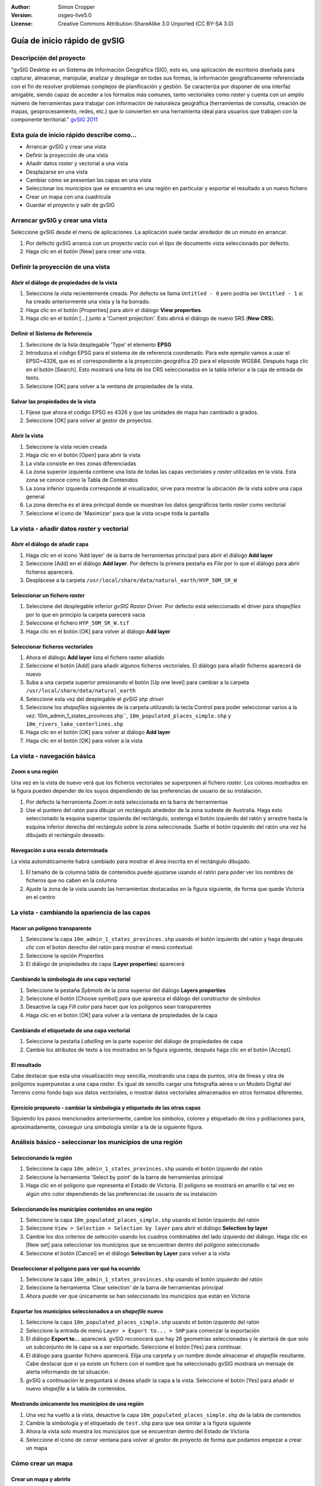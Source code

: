:Author: Simon Cropper
:Version: osgeo-live5.0
:License: Creative Commons Attribution-ShareAlike 3.0 Unported  (CC BY-SA 3.0)

.. image:: ../../images/project_logos/logo-gvSIG.png
   :scale: 50 
   :align: right

********************************************************************************
Guía de inicio rápido de gvSIG  
********************************************************************************

Descripción del proyecto
================================================================================

"gvSIG Desktop es un Sistema de Información Geográfica (SIG), esto es, una
aplicación de escritorio diseñada para capturar, almacenar, manipular, analizar 
y desplegar en todas sus formas, la información geográficamente referenciada 
con el fin de resolver problemas complejos de planificación y gestión. Se caracteriza 
por disponer de una interfaz amigable, siendo capaz de acceder a los formatos
más comunes, tanto vectoriales como *raster* y cuenta con un amplio número de 
herramientas para trabajar con información de naturaleza geográfica (herramientas
de consulta, creación de mapas, geoprocesamiento, redes, etc.) que lo convierten 
en una herramienta ideal para usuarios que trabajen con la componente territorial." 
`gvSIG 2011 <http://www.gvsig.org/web/projects/gvsig-desktop/descripcion/view?set_language=es>`_ 

Esta guía de inicio rápido describe como...
================================================================================

* Arrancar gvSIG y crear una vista
* Definir la proyección de una vista
* Añadir datos *raster* y vectorial a una vista
* Desplazarse en una vista
* Cambiar cómo se presentan las capas en una vista
* Seleccionar los municipios que se encuentra en una región en particular y
  exportar el resultado a un nuevo fichero
* Crear un mapa con una cuadrícula
* Guardar el proyecto y salir de gvSIG



Arrancar gvSIG y crear una vista
================================================================================

Seleccione gvSIG desde el menú de aplicaciones. La aplicación suele tardar
alrededor de un minuto en arrancar.

#. Por defecto gvSIG arranca con un proyecto vacío con el tipo de documento
   vista seleccionado por defecto.
#. Haga clic en el botón [New] para crear una vista.

.. image:: ../../images/screenshots/1024x768/gvsig_qs_001.png
   :scale: 55 


Definir la proyección de una vista
================================================================================

Abrir el diálogo de propiedades de la vista
--------------------------------------------------------------------------------

#. Seleccione la vista recientemente creada. Por defecto se llama ``Untitled - 0``
   pero podría ser ``Untitled - 1`` si ha creado anteriormente una vista y la ha borrado.
#. Haga clic en el botón [Properties] para abrir el diálogo **View properties**.
#. Haga clic en el botón [...] junto a 'Current projection'. Esto
   abrirá el diálogo de nuevo SRS (**New CRS**).

.. image:: ../../images/screenshots/1024x768/gvsig_qs_002.png
   :scale: 55 

Definir el Sistema de Referencia
--------------------------------------------------------------------------------

#. Seleccione de la lista desplegable 'Type' el elemento **EPSG**
#. Introduzca el código EPSG para el sistema de de referencia coordenado. Para
   este ejemplo vamos a usar el EPSG=4326, que es el correspondiente a la
   proyección geográfica 2D para el elipsoide WGS84. Después haga clic en el
   botón [Search]. Esto mostrará una lista de los CRS seleccionados en la
   tabla inferior a la caja de entrada de texto.
#. Seleccione [OK] para volver a la ventana de propiedades de la vista. 

.. image:: ../../images/screenshots/1024x768/gvsig_qs_003.png
   :scale: 55 

Salvar las propiedades de la vista
--------------------------------------------------------------------------------

#. Fíjese que ahora el código EPSG es 4326 y que las unidades de mapa han
   cambiado a grados.
#. Seleccione [OK] para volver al gestor de proyectos.

.. image:: ../../images/screenshots/1024x768/gvsig_qs_004.png
   :scale: 55 

Abrir la vista
--------------------------------------------------------------------------------
 
#. Seleccione la vista recién creada
#. Haga clic en el botón [Open] para abrir la vista
#. La vista consiste en tres zonas diferenciadas
#. La zona superior izquierda contiene una lista de todas las capas vectoriales
   y *raster* utilizadas en la vista. Esta zona se conoce como la Tabla de 
   Contenidos
#. La zona inferior izquierda corresponde al visualizador, sirve para mostrar
   la ubicación de la vista sobre una capa general
#. La zona derecha es el área principal donde se muestran los datos geográficos
   tanto *raster* como vectorial
#. Seleccione el icono de 'Maximizar' para que la vista ocupe toda la pantalla

.. image:: ../../images/screenshots/1024x768/gvsig_qs_005.png
   :scale: 55 

La vista - añadir datos *raster* y vectorial
================================================================================


Abrir el diálogo de añadir capa
--------------------------------------------------------------------------------
   
#. Haga clic en el icono 'Add layer' de la barra de herramientas principal
   para abrir el diálogo **Add layer**
#. Seleccione [Add] en el diálogo **Add layer**. Por defecto la primera pestaña es
   *File* por lo que el diálogo para abrir ficheros aparecerá.
#. Desplácese a la carpeta ``/usr/local/share/data/natural_earth/HYP_50M_SR_W``


.. image:: ../../images/screenshots/1024x768/gvsig_qs_006.png
   :scale: 55 

Seleccionar un fichero *raster*
--------------------------------------------------------------------------------
   
#. Seleccione del desplegable inferior *gvSIG Raster Driver*. Por defecto está
   seleccionado el driver para *shapefiles* por lo que en principio la carpeta
   parecerá vacía
#. Seleccione el fichero ``HYP_50M_SR_W.tif``
#. Haga clic en el botón [OK] para volver al diálogo **Add layer**


.. image:: ../../images/screenshots/1024x768/gvsig_qs_007.png
   :scale: 55 

Seleccionar ficheros vectoriales
--------------------------------------------------------------------------------

#. Ahora el diálogo **Add layer** lista el fichero raster añadido
#. Seleccione el botón [Add] para añadir algunos ficheros vectoriales. El diálogo
   para añadir ficheros aparecerá de nuevo
#. Suba a una carpeta superior presionando el botón [Up one level] para cambiar
   a la carpeta ``/usr/local/share/data/natural_earth``
#. Seleccione esta vez del desplegable el *gvSIG shp driver*
#. Seleccione los *shapefiles* siguientes de la carpeta utilizando la tecla Control
   para poder seleccionar varios a la vez: 10m_admin_1_states_provinces.shp``,
   ``10m_populated_places_simple.shp`` y ``10m_rivers_lake_centerlines.shp``
#. Haga clic en el botón [OK] para volver al diálogo **Add layer**
#. Haga clic en el botón [OK] para volver a la vista

.. image:: ../../images/screenshots/1024x768/gvsig_qs_008.png
   :scale: 55 

La vista - navegación básica
================================================================================

Zoom a una región
--------------------------------------------------------------------------------

Una vez en la vista de nuevo verá que los ficheros vectoriales se superponen
al fichero *raster*. Los colores mostrados en la figura pueden depender de
los suyos dependiendo de las preferencias de usuario de su instalación.

#. Por defecto la herramienta *Zoom in* está seleccionada en la barra de
   herramientas
#. Use el puntero del ratón para dibujar un rectángulo alrededor de la zona
   sudeste de Australia. Haga esto seleccionado la esquina superior izquierda
   del rectángulo, sostenga el botón izquierdo del ratón y arrastre hasta la
   esquina inferior derecha del rectángulo sobre la zona seleccionada. Suelte
   el botón izquierdo del ratón una vez ha dibujado el rectángulo deseado.

.. image:: ../../images/screenshots/1024x768/gvsig_qs_009.png
   :scale: 55 

Navegación a una escala determinada
--------------------------------------------------------------------------------
   
La vista automáticamente habrá cambiado para mostrar el área inscrita en el
rectángulo dibujado.

#. El tamaño de la columna tabla de contenidos puede ajustarse usando el
   ratón para poder ver los nombres de ficheros que no caben en la columna
#. Ajuste la zona de la vista usando las herramientas destacadas en la figura
   siguiente, de forma que quede Victoria en el centro 

.. image:: ../../images/screenshots/1024x768/gvsig_qs_010.png
   :scale: 55 
   

La vista - cambiando la apariencia de las capas
================================================================================

Hacer un polígono transparente
--------------------------------------------------------------------------------

#. Seleccione la capa ``10m_admin_1_states_provinces.shp`` usando el
   botón izquierdo del ratón y haga después clic con el botón
   derecho del ratón para mostrar el menú contextual
#. Seleccione la opción *Properties*
#. El diálogo de propiedades de capa (**Layer properties**) aparecerá

.. image:: ../../images/screenshots/1024x768/gvsig_qs_011.png
   :scale: 55 

Cambiando la simbología de una capa vectorial
--------------------------------------------------------------------------------

#. Seleccione la pestaña *Sybmols* de la zona superior del diálogo
   **Layers properties**
#. Seleccione el botón [Choose symbol] para que aparezca el diálogo del
   constructor de símbolos
#. Desactive la caja *Fill color* para hacer que los polígonos sean
   transparentes
#. Haga clic en el botón [OK] para volver a la ventana de propiedades
   de la capa
   
.. image:: ../../images/screenshots/1024x768/gvsig_qs_012.png
   :scale: 55 

Cambiando el etiquetado de una capa vectorial
--------------------------------------------------------------------------------
   
#. Seleccione la pestaña *Labelling* en la parte superior del diálogo de
   propiedades de capa
#. Cambie los atributos de texto a los mostrados en la figura siguiente,
   después haga clic en el botón [Accept].

.. image:: ../../images/screenshots/1024x768/gvsig_qs_013.png
   :scale: 55 

El resultado
--------------------------------------------------------------------------------

Cabe destacar que esta una visualización muy sencilla, mostrando una capa de
puntos, otra de líneas y otra de polígonos superpuestas a una capa *raster*.
Es igual de sencillo cargar una fotografía aérea o un Modelo Digital del
Terreno como fondo bajo sus datos vectoriales, o mostrar datos vectoriales
almacenados en otros formatos diferentes.

.. image:: ../../images/screenshots/1024x768/gvsig_qs_014.png
   :scale: 55 

Ejercicio propuesto - cambiar la simbología y etiquetado de las otras capas
--------------------------------------------------------------------------------

Siguiendo los pasos mencionados anteriormente, cambie los símbolos, colores y
etiquetado de ríos y poblaciones para, aproximadamente, conseguir una simbología
similar a la de la siguiente figura.

.. image:: ../../images/screenshots/1024x768/gvsig_qs_015.png
   :scale: 55 


Análisis básico - seleccionar los municipios de una región
================================================================================

Seleccionando la región
--------------------------------------------------------------------------------

#. Seleccione la capa ``10m_admin_1_states_provinces.shp`` usando
   el botón izquierdo del ratón
#. Seleccione la herramienta 'Select by point' de la barra de
   herramientas principal
#. Haga clic en el polígono que representa el Estado de Victoria. El
   polígono se mostrará en amarillo o tal vez en algún otro color
   dependiendo de las preferencias de usuario de su instalación

.. image:: ../../images/screenshots/1024x768/gvsig_qs_016.png
   :scale: 55 

Seleccionando los municipios contenidos en una región
--------------------------------------------------------------------------------

#. Seleccione la capa ``10m_populated_places_simple.shp`` usando el botón
   izquierdo del ratón
#. Seleccione ``View > Selection > Selection by layer`` para abrir el 
   diálogo **Selection by layer**
#. Cambie los dos criterios de selección usando los cuadros combinables
   del lado izquierdo del diálogo. Haga clic en [New set] para seleccionar
   los municipios que se encuentran dentro del polígono seleccionado
#. Seleccione el botón [Cancel] en el diálogo **Selection by Layer** para
   volver a la vista

.. image:: ../../images/screenshots/1024x768/gvsig_qs_017.png
   :scale: 55 

Deseleccionar el polígono para ver qué ha ocurrido
--------------------------------------------------------------------------------

#. Seleccione la capa ``10m_admin_1_states_provinces.shp`` usando el botón
   izquierdo del ratón
#. Seleccione la herramienta 'Clear selection' de la barra de herramientas
   principal
#. Ahora puede ver que únicamente se han seleccionado los municipios que
   están en Victoria

.. image:: ../../images/screenshots/1024x768/gvsig_qs_018.png
   :scale: 55 

Exportar los municipios seleccionados a un *shapefile* nuevo
--------------------------------------------------------------------------------

#. Seleccione la capa ``10m_populated_places_simple.shp`` usando el
   botón izquierdo del ratón
#. Seleccione la entrada de menú ``Layer > Export to... > SHP`` para
   comenzar la exportación
#. El diálogo **Export to...** aparecerá. gvSIG reconocerá que hay
   26 geometrías seleccionadas y le alertará de que solo un subconjunto
   de la capa va a ser exportado. Seleccione el botón [Yes] para continuar.
#. El diálogo para guardar fichero aparecerá. Elija una carpeta y un nombre
   donde almacenar el *shapefile* resultante. Cabe destacar que si ya existe
   un fichero con el nombre que ha seleccionado gvSIG mostrará un mensaje
   de alerta informando de tal situación.
#. gvSIG a continuación le preguntará si desea añadir la capa a la vista.
   Seleccione el botón [Yes] para añadir el nuevo *shapefile* a la tabla
   de contenidos.

.. image:: ../../images/screenshots/1024x768/gvsig_qs_019.png
   :scale: 55 

Mostrando únicamente los municipios de una región 
--------------------------------------------------------------------------------

#. Una vez ha vuelto a la vista, desactive la capa ``10m_populated_places_simple.shp``
   de la tabla de contenidos
#. Cambie la simbología y el etiquetado de ``test.shp`` para que sea similar
   a la figura siguiente
#. Ahora la vista solo muestra los municipios que se encuentran dentro del Estado
   de Victoria
#. Seleccione el icono de cerrar ventana para volver al gestor de proyecto de
   forma que podamos empezar a crear un mapa

.. image:: ../../images/screenshots/1024x768/gvsig_qs_020.png
   :scale: 55 

   
Cómo crear un mapa
================================================================================

Crear un mapa y abrirlo
--------------------------------------------------------------------------------

#. Seleccione el tipo de documento *Mapa* en el gestor de proyectos
#. Haga clic en el botón [New] para crear un mapa
#. Seleccione el mapa cread de la lista. Por defecto se llama ``Untitled - 0``
#. Haga clic en el botón [Open]
#. Un nuevo mapa vacío aparecerá en su propia ventana titulada ``Map: Untitled - 0``.
   Cabe destacar que una serie de puntos aparecen sobre el mapa. Esto se
   conoce como *grid* o guías y se utilizan para ajustar la colocación
   de los elementos al diseñar el mapa.
#. Seleccione el botón de 'Maximizar ventana' para que el mapa ocupe
   toda la pantalla

.. image:: ../../images/screenshots/1024x768/gvsig_qs_021.png
   :scale: 55 

Insertar una vista con una cuadrícula
--------------------------------------------------------------------------------

#. Haga clic en la herramienta 'Insertar vista' del menú principal
#. Dibuje un rectángulo que ocupe la totalidad del mapa manteniendo pulsado
   el botón izquierdo del ratón y arrastrándolo hasta ocupar todo el mapa.
   Al soltar el botón del ratón aparecerá el diálogo *Properties of view
   framework*.
#. Seleccione la vista creada anteriormente
#. Active la opción *Show Grid* (esto añade una cuadrícula por defecto 
   a la vista)
#. En el diálogo de **Grid settings** cambie el intervalo a 1.0, esto significa
   1 grado sexagesimal de separación entre las líneas que representan
   longitudes y latitudes
#. Seleccione el formato de cuadrícula, utilizando líneas en lugar de puntos
   para facilitar la visualización
#. Aumente el tamaño de la fuente a 14 puntos
#. Seleccione el botón [Ok] para volver a **Properties of the view framework** y
   después seleccione el botón [Accept] para salir y volver a su mapa

.. image:: ../../images/screenshots/1024x768/gvsig_qs_022.png
   :scale: 55 

¿Qué más puedo hacer en un mapa?
--------------------------------------------------------------------------------

#. Seleccione la entrada del menú principal ``Map > Properties`` para abrir el
   diálogo **Map Properties**. Deseleccione la casilla *Visualise Grid* y pulse
   el botón [OK]. Las guias/cuadrícula usadas durante el diseño del mapa deberían
   desaparecer del mapa, y la imagen resultante por tanto debería ajustarse
   a la figura siguiente.
#. A un mapa se pueden añadir más elementos como una escala gráfica o numérica
   o una flecha de norte utilizando los botones de la barra de herramientas o
   mediante las entradas del menú ``Map``
#. El mapa puede imprimirse o exportarse a PDF o Postscript para ser incluido en
   trabajos posteriores
#. Seleccione el icono de 'Cerrar Ventana' para volver al gestor de proyectos

.. image:: ../../images/screenshots/1024x768/gvsig_qs_023.png
   :scale: 55 

Guardando su proyecto y saliendo de gvSIG
================================================================================

#. Los proyectos pueden ser guardados para ser usados posteriormente usando la 
   opción en el menú ``File > Save as...`` o
#. Pueden ser cerrados o salir de los mismos usando la opción de
   menú ``File > Exit``.

.. image:: ../../images/screenshots/1024x768/gvsig_qs_024.png
   :scale: 55 


A partir de aquí...
================================================================================

Algunos tutoriales y material de ayuda en Español están disponibles en la página web de `gvSIG <http://www.gvsig.org/web/docusr/learning/>`_. 

